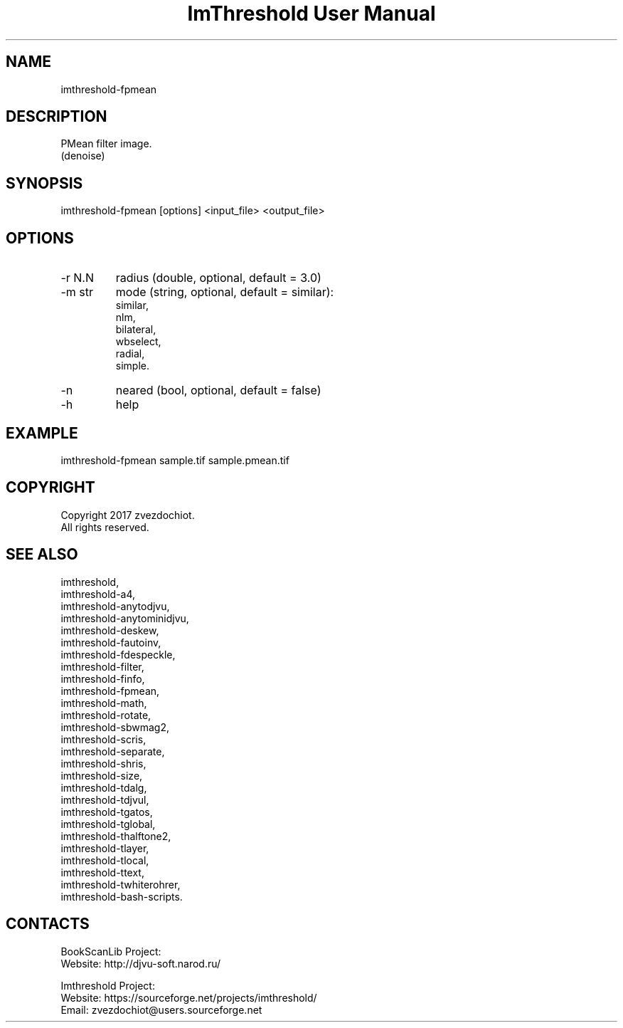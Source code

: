 .TH "ImThreshold User Manual" 1 "18 Jun 2018" "ImThreshold documentation"

.SH NAME
 imthreshold-fpmean

.SH DESCRIPTION
PMean filter image.
 (denoise)

.SH SYNOPSIS
imthreshold-fpmean [options] <input_file> <output_file>

.SH OPTIONS
.TP
-r N.N
radius (double, optional, default = 3.0)
.TP
-m str
mode
(string, optional, default = similar):
    similar,
    nlm,
    bilateral,
    wbselect,
    radial,
    simple.
.TP
-n
neared (bool, optional, default = false)
.TP
-h
help

.SH EXAMPLE
imthreshold-fpmean sample.tif sample.pmean.tif

.SH COPYRIGHT
Copyright 2017 zvezdochiot.
 All rights reserved.

.SH SEE ALSO
 imthreshold,
 imthreshold-a4,
 imthreshold-anytodjvu,
 imthreshold-anytominidjvu,
 imthreshold-deskew,
 imthreshold-fautoinv,
 imthreshold-fdespeckle,
 imthreshold-filter,
 imthreshold-finfo,
 imthreshold-fpmean,
 imthreshold-math,
 imthreshold-rotate,
 imthreshold-sbwmag2,
 imthreshold-scris,
 imthreshold-separate,
 imthreshold-shris,
 imthreshold-size,
 imthreshold-tdalg,
 imthreshold-tdjvul,
 imthreshold-tgatos,
 imthreshold-tglobal,
 imthreshold-thalftone2,
 imthreshold-tlayer,
 imthreshold-tlocal,
 imthreshold-ttext,
 imthreshold-twhiterohrer,
 imthreshold-bash-scripts.

.SH CONTACTS
BookScanLib Project:
 Website: http://djvu-soft.narod.ru/

Imthreshold Project:
 Website: https://sourceforge.net/projects/imthreshold/
 Email: zvezdochiot@users.sourceforge.net
